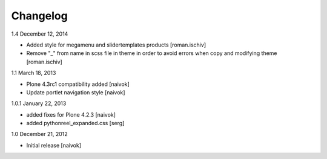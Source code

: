Changelog
=========

1.4 December 12, 2014

- Added style for megamenu and slidertemplates products [roman.ischiv]
- Remove "_" from name in scss file in theme in order to avoid errors when copy and modifying theme [roman.ischiv]

1.1 March 18, 2013

- Plone 4.3rc1 compatibility added [naivok]
- Update portlet navigation style [naivok]

1.0.1 January 22, 2013

- added fixes for Plone 4.2.3 [naivok]
- added pythonreel_expanded.css [serg]

1.0 December 21, 2012

- Initial release [naivok]
